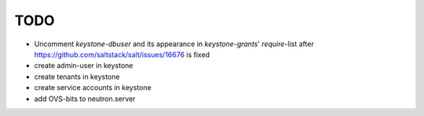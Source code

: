 TODO
----

- Uncomment `keystone-dbuser` and its appearance in `keystone-grants`' 
  `require`-list after https://github.com/saltstack/salt/issues/16676
  is fixed

- create admin-user in keystone

- create tenants in keystone

- create service accounts in keystone

- add OVS-bits to neutron.server

